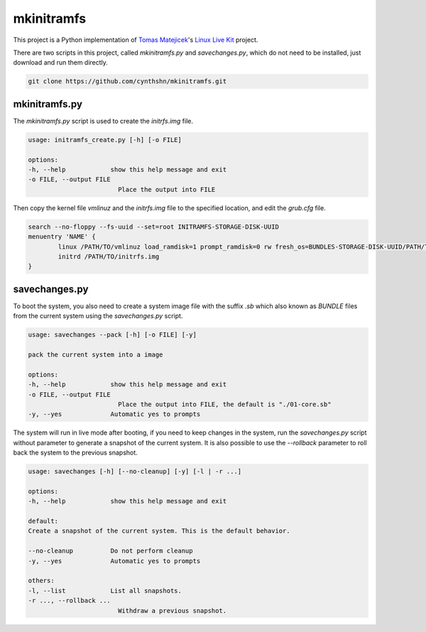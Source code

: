 mkinitramfs
===========

This project is a Python implementation of `Tomas Matejicek`_'s `Linux Live Kit`_ project.

There are two scripts in this project, called `mkinitramfs.py` and `savechanges.py`, which do not need to be installed, just download and run them directly.

.. code-block::

    git clone https://github.com/cynthshn/mkinitramfs.git


mkinitramfs.py
--------------

The `mkinitramfs.py` script is used to create the `initrfs.img` file.

.. code-block::

    usage: initramfs_create.py [-h] [-o FILE]

    options:
    -h, --help            show this help message and exit
    -o FILE, --output FILE
                            Place the output into FILE

Then copy the kernel file `vmlinuz` and the `initrfs.img` file to the specified location, and edit the `grub.cfg` file.

.. code-block::

    search --no-floppy --fs-uuid --set=root INITRAMFS-STORAGE-DISK-UUID
    menuentry 'NAME' {
            linux /PATH/TO/vmlinuz load_ramdisk=1 prompt_ramdisk=0 rw fresh_os=BUNDLES-STORAGE-DISK-UUID/PATH/TO/BUNDLES/DIRECTORY
            initrd /PATH/TO/initrfs.img
    }

savechanges.py
--------------
To boot the system, you also need to create a system image file with the suffix `.sb` which also known as `BUNDLE` files from the current system using the `savechanges.py` script.

.. code-block::

    usage: savechanges --pack [-h] [-o FILE] [-y]

    pack the current system into a image

    options:
    -h, --help            show this help message and exit
    -o FILE, --output FILE
                            Place the output into FILE, the default is "./01-core.sb"
    -y, --yes             Automatic yes to prompts

The system will run in live mode after booting, if you need to keep changes in the system, run the `savechanges.py` script without parameter to generate a snapshot of the current system. It is also possible to use the `--rollback` parameter to roll back the system to the previous snapshot.

.. code-block::

    usage: savechanges [-h] [--no-cleanup] [-y] [-l | -r ...]

    options:
    -h, --help            show this help message and exit

    default:
    Create a snapshot of the current system. This is the default behavior.

    --no-cleanup          Do not perform cleanup
    -y, --yes             Automatic yes to prompts

    others:
    -l, --list            List all snapshots.
    -r ..., --rollback ...
                            Withdraw a previous snapshot.

.. _Tomas Matejicek: https://github.com/Tomas-M
.. _Linux Live Kit: https://www.linux-live.org/